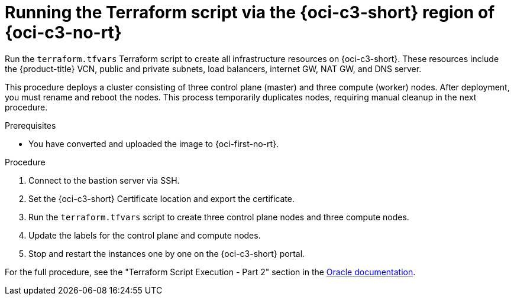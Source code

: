 // Module included in the following assemblies:
//
// * installing/installing_oci/installing-c3-assisted-installer.adoc

:_mod-docs-content-type: PROCEDURE
[id="c3-ai-running-script-via-region_{context}"]
= Running the Terraform script via the {oci-c3-short} region of {oci-c3-no-rt}

Run the `terraform.tfvars` Terraform script to create all infrastructure resources on {oci-c3-short}. These resources include the {product-title} VCN, public and private subnets, load balancers, internet GW, NAT GW, and DNS server. 

This procedure deploys a cluster consisting of three control plane (master) and three compute (worker) nodes. After deployment, you must rename and reboot the nodes. This process temporarily duplicates nodes, requiring manual cleanup in the next procedure.

.Prerequisites

* You have converted and uploaded the image to {oci-first-no-rt}.

.Procedure

. Connect to the bastion server via SSH.

. Set the {oci-c3-short} Certificate location and export the certificate. 

. Run the `terraform.tfvars` script to create three control plane nodes and three compute nodes. 

. Update the labels for the control plane and compute nodes.

. Stop and restart the instances one by one on the {oci-c3-short} portal.

For the full procedure, see the "Terraform Script Execution - Part 2" section in the link:https://www.oracle.com/a/otn/docs/compute_cloud_at_customer_assisted_installer.pdf?source=:em:nl:mt::::PCATP[Oracle documentation].

